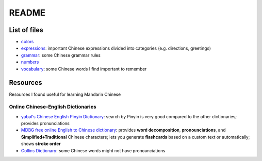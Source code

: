 ======
README
======
List of files
=============
* `colors`_
* `expressions`_: important Chinese expressions divided into categories (e.g. directions, greetings) 
* `grammar`_: some Chinese grammar rules
* `numbers`_
* `vocabulary`_: some Chinese words I find important to remember

Resources
=========
Resources I found useful for learning Mandarin Chinese

Online Chinese-English Dictionaries
-----------------------------------
* `yabal's Chinese English Pinyin Dictionary`_: search by Pinyin is very good compared to the other dictionaries;
  provides pronunciations
* `MDBG free online English to Chinese dictionary`_: provides **word decomposition**, **pronounciations**, 
  and **Simplified+Traditional** Chinese characters; lets you generate **flashcards** based on a custom text 
  or automatically; shows **stroke order**
* `Collins Dictionary`_: some Chinese words might not have pronounciations

.. URLs
.. _Collins Dictionary: https://www.collinsdictionary.com/dictionary/chinese-english
.. _colors: ./colors.rst
.. _expressions: ./expressions.rst
.. _grammar: ./grammar.rst
.. _MDBG free online English to Chinese dictionary: https://www.mdbg.net/chinese/dictionary]
.. _numbers: ./numbers.rst
.. _yabal's Chinese English Pinyin Dictionary: https://chinese.yabla.com/chinese-english-pinyin-dictionary.php
.. _vocabulary: ./vocabulary.rst
